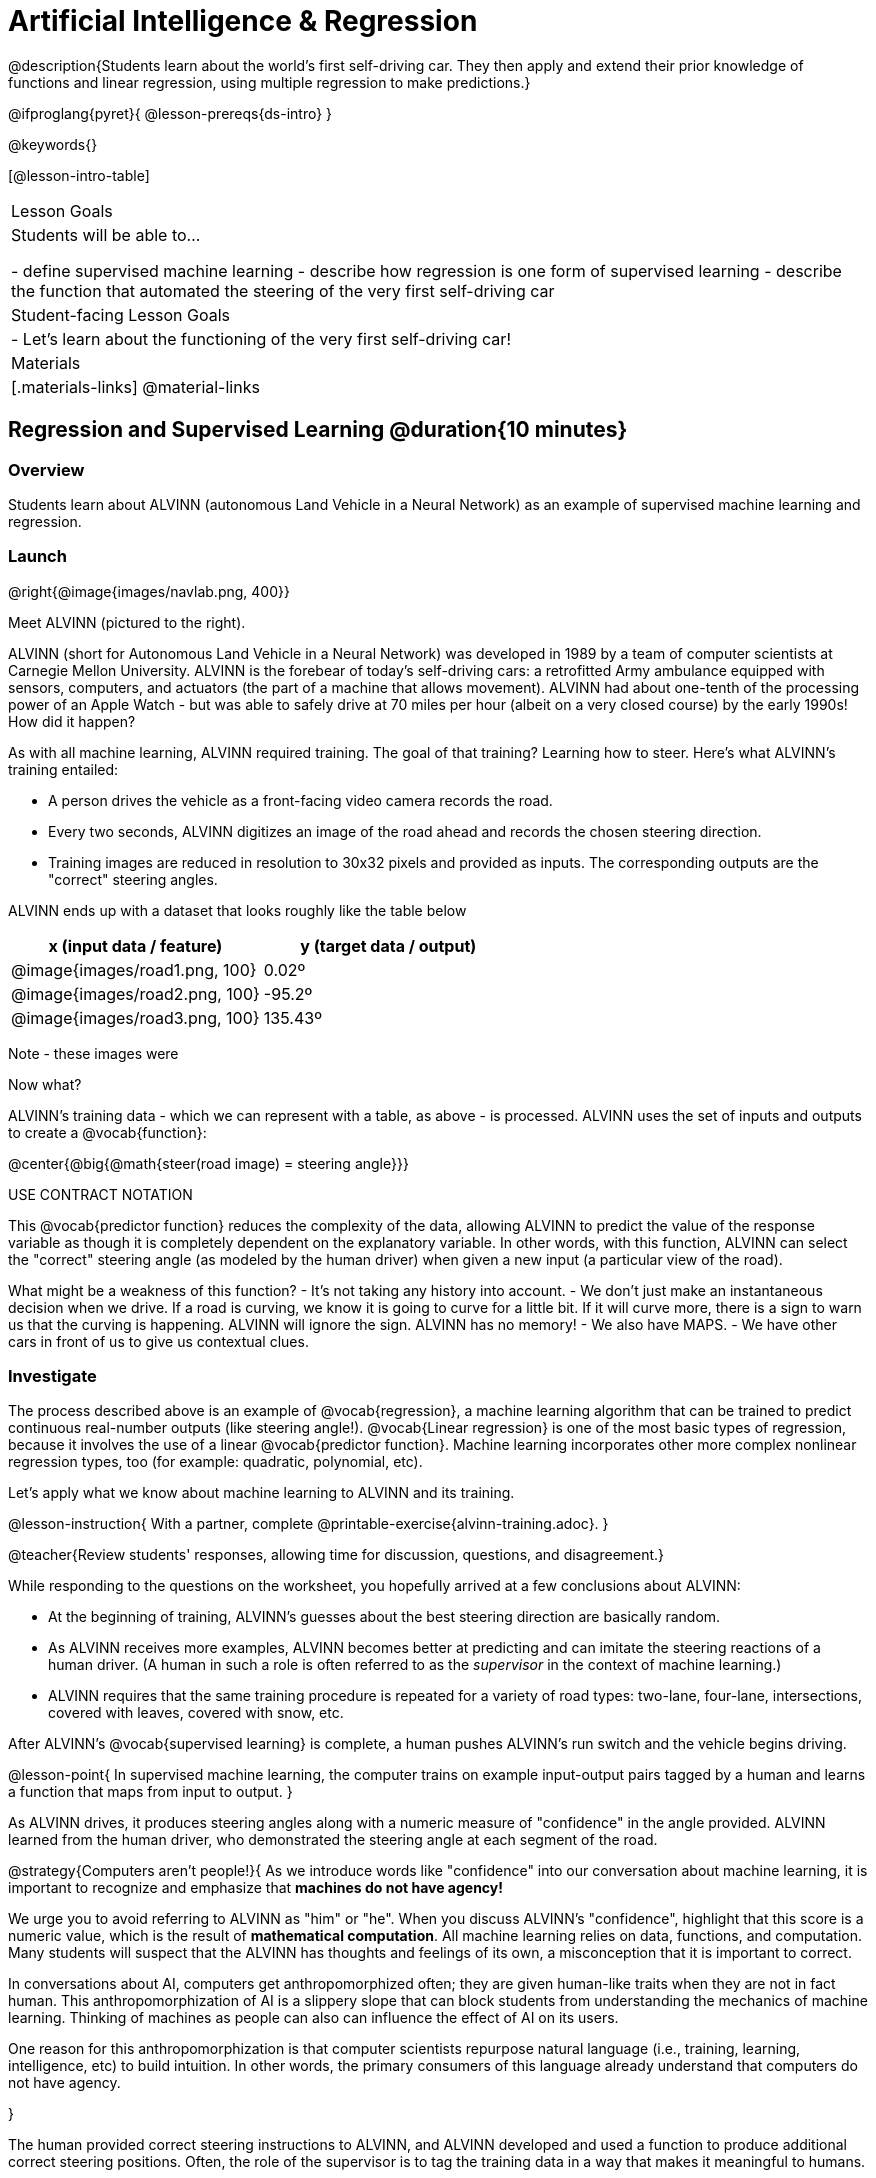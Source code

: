 = Artificial Intelligence &  Regression

@description{Students learn about the world’s first self-driving car. They then apply and extend their prior knowledge of functions and linear regression, using multiple regression to make predictions.}

@ifproglang{pyret}{
@lesson-prereqs{ds-intro}
}


@keywords{}

[@lesson-intro-table]
|===
| Lesson Goals
| Students will be able to...

- define supervised machine learning
- describe how regression is one form of supervised learning
- describe the function that automated the steering of the very first self-driving car

| Student-facing Lesson Goals
|

- Let's learn about the functioning of the very first self-driving car!


| Materials
|[.materials-links]
@material-links

|===

== Regression and Supervised Learning @duration{10 minutes}

=== Overview
Students learn about ALVINN (autonomous Land Vehicle in a Neural Network) as an example of supervised machine learning and regression.

=== Launch

@right{@image{images/navlab.png, 400}}

Meet ALVINN (pictured to the right).

ALVINN (short for Autonomous Land Vehicle in a Neural Network) was developed in 1989 by a team of computer scientists at Carnegie Mellon University. ALVINN is the forebear of today's self-driving cars: a retrofitted Army ambulance equipped with sensors, computers, and actuators (the part of a machine that allows movement). ALVINN had about one-tenth of the processing power of an Apple Watch - but was able to safely drive at 70 miles per hour (albeit on a very closed course) by the early 1990s! How did it happen?

As with all machine learning, ALVINN required training. The goal of that training? Learning how to steer. Here's what ALVINN's training entailed:

- A person drives the vehicle as a front-facing video camera records the road.
- Every two seconds, ALVINN digitizes an image of the road ahead and records the chosen steering direction.
- Training images are reduced in resolution to 30x32 pixels and provided as inputs. The corresponding outputs are the "correct" steering angles.


ALVINN ends up with a dataset that looks roughly like the table below

[cols="^.^1,^.^1", stripes="none", options="header"]
|===

| x (input data / feature) | y (target data / output)
| @image{images/road1.png, 100} 	| 0.02º
| @image{images/road2.png, 100} 	| -95.2º
| @image{images/road3.png, 100} 	| 135.43º

|===

Note - these images were

Now what?

ALVINN's training data - which we can represent with a table, as above - is processed. ALVINN uses the set of inputs and outputs to create a @vocab{function}:

@center{@big{@math{steer(road image) = steering angle}}}

USE CONTRACT NOTATION

This @vocab{predictor function} reduces the complexity of the data, allowing ALVINN to predict the value of the response variable as though it is completely dependent on the explanatory variable. In other words, with this function, ALVINN can select the "correct" steering angle (as modeled by the human driver) when given a new input (a particular view of the road).


What might be a weakness of this function?
- It's not taking any history into account.
- We don't just make an instantaneous decision when we drive.
If a road is curving, we know it is going to curve for a little bit. If it will curve more, there is a sign to warn us that the curving is happening. ALVINN will ignore the sign. ALVINN has no memory!
- We also have MAPS.
- We have other cars in front of us to give us contextual clues.

=== Investigate

The process described above is an example of @vocab{regression}, a machine learning algorithm that can be trained to predict continuous real-number outputs (like steering angle!). @vocab{Linear regression} is one of the most basic types of regression, because it involves the use of a linear @vocab{predictor function}. Machine learning incorporates other more complex nonlinear regression types, too (for example: quadratic, polynomial, etc).

Let's apply what we know about machine learning to ALVINN and its training.

@lesson-instruction{
With a partner, complete @printable-exercise{alvinn-training.adoc}.
}

@teacher{Review students' responses, allowing time for discussion, questions, and disagreement.}

While responding to the questions on the worksheet, you hopefully arrived at a few conclusions about ALVINN:

- At the beginning of training, ALVINN's guesses about the best steering direction are basically random.
- As ALVINN receives more examples, ALVINN becomes better at predicting and can imitate the steering reactions of a human driver. (A human in such a role is often referred to as the _supervisor_ in the context of machine learning.)
- ALVINN requires that the same training procedure is repeated for a variety of road types: two-lane, four-lane, intersections, covered with leaves, covered with snow, etc.

After ALVINN's @vocab{supervised learning} is complete, a human pushes ALVINN's run switch and the vehicle begins driving.


@lesson-point{
In supervised machine learning, the computer trains on example input-output pairs tagged by a human and learns a function that maps from input to output.
}

As ALVINN drives, it produces steering angles along with a numeric measure of "confidence" in the angle provided. ALVINN learned from the human driver, who demonstrated the steering angle at each segment of the road.

@strategy{Computers aren't people!}{
As we introduce words like "confidence" into our conversation about machine learning, it is important to recognize and emphasize that *machines do not have agency!*

We urge you to avoid referring to ALVINN as "him" or "he". When you discuss ALVINN's "confidence", highlight that this score is a numeric value, which is the result of *mathematical computation*. All machine learning relies on data, functions, and computation. Many students will suspect that the ALVINN has thoughts and feelings of its own, a misconception that it is important to correct.

In conversations about AI, computers get anthropomorphized often; they are given human-like traits when they are not in fact human. This anthropomorphization of AI is a slippery slope that can block students from understanding the mechanics of machine learning. Thinking of machines as people can also can influence the effect of AI on its users.

One reason for this anthropomorphization is that computer scientists repurpose natural language (i.e., training, learning, intelligence, etc) to build intuition. In other words, the primary consumers of this language already understand that computers do not have agency.

}

The human provided correct steering instructions to ALVINN, and ALVINN developed and used a function to produce additional correct steering positions. Often, the role of the supervisor is to tag the training data in a way that makes it meaningful to humans.

=== Synthesize

@QandA{

@Q{What is supervised machine learning, and how is ALVINN an example it?}
@A{In supervised machine learning, the computer trains on example input-output pairs tagged by a human, and learns a function that maps from input to output. ALVINN is an example of supervised machine learning because a human provided the correct steering angles, allowing ALVINN to produce a predictor function.}

@Q{Imagine that ALVINN is trained on _incorrect_ steering instructions. For instance, the driver veers off the road, fails to drive in a straight line, and merges improperly. What type of driving can we expect from ALVINN?}
@A{ALVINN will also veer of the road, fail to drive in a straight line, a merge improperly.}
}



